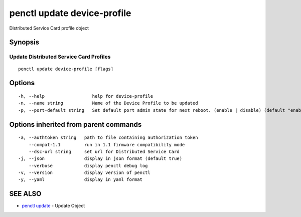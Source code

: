 .. _penctl_update_device-profile:

penctl update device-profile
----------------------------

Distributed Service Card profile object

Synopsis
~~~~~~~~



----------------------------
 Update Distributed Service Card Profiles 
----------------------------


::

  penctl update device-profile [flags]

Options
~~~~~~~

::

  -h, --help                  help for device-profile
  -n, --name string           Name of the Device Profile to be updated
  -p, --port-default string   Set default port admin state for next reboot. (enable | disable) (default "enable")

Options inherited from parent commands
~~~~~~~~~~~~~~~~~~~~~~~~~~~~~~~~~~~~~~

::

  -a, --authtoken string   path to file containing authorization token
      --compat-1.1         run in 1.1 firmware compatibility mode
      --dsc-url string     set url for Distributed Service Card
  -j, --json               display in json format (default true)
      --verbose            display penctl debug log
  -v, --version            display version of penctl
  -y, --yaml               display in yaml format

SEE ALSO
~~~~~~~~

* `penctl update <penctl_update.rst>`_ 	 - Update Object

